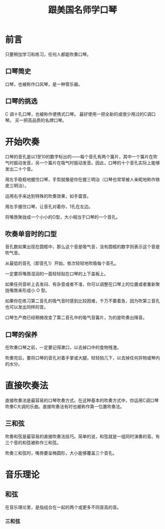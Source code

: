 #+TITLE: 跟美国名师学口琴
* 前言
   只要稍加学习和练习，任何人都能吹奏口琴。

** 口琴简史
    口琴，也被称作口风琴，是一种管乐器。
    
** 口琴的挑选
    C 调十孔口琴，也被称作便携式口琴。
    最好使用一把全新的或很少用过的C调口琴。
    买一把高品质的名牌口琴。

* 开始吹奏
   口琴的音孔是以1至10的数字标出的——每个音孔有两个簧片，其中一个簧片在吹气时振动发音，另一个簧片在吸气时振动发音。因此，口琴的十个音孔实际上能够发出二十个音。
   
   用左手稳稳地握住口琴，手型就像是你在握三明治（口琴也常常被人亲昵地称作铁皮三明治）。

   运用右手来达到特殊的吹奏效果，如手震音。

   用左手握住口琴，让音孔对着你，1孔在左边。

   将嘴唇聚拢成一个小小的O型，大小相当于口琴的一个音孔。

** 吹奏单音时的口型
    音孔数如果出现在圆框中，那么这个音是吸气音，没有圆框的数字则表示这个音是吹气音。
    
    从最低的音孔（即音孔1）开始，依次轻轻地吹吸每个音孔。

    一定要将嘴唇湿润的一面轻轻贴在口琴的上下盖板上。

    如果任何音听上去发闷、有杂音或者不准，你可以调整在口琴上的位置或者重新聚拢嘴唇来形成小 O 型。

    如果你在练习第二音孔的吸气音时感到比较困难，千万不要着急，因为吹第三音孔也可以发出同样的音。

    口琴生产商已经稍微改变了第二音孔中的吸气音簧片，为的是吹奏出降音。
** 口琴的保养
    在吹奏口琴之前，一定要记得漱口，以去掉口中的食物残渣。

    吹奏完后，要将口琴的音孔对着手掌或大腿，轻轻拍几下，以去掉任何异物或琴内的水分。

* 直接吹奏法
   直接吹奏法是最容易的口琴吹奏方式。在这种基本的吹奏方式中，你运用C调口琴吹奏C大调的乐曲。直接吹奏法有时也被称作第一位置吹奏法。

** 三和弦
    吹奏和弦是最容易的直接吹奏法技巧。简单的说，和弦就是一组同时演奏的音。有三个音的和弦被称作三和弦。

    吹奏三和弦时，嘴唇要呈椭圆形，大小能够覆盖三个音孔。

* 音乐理论
** 和弦
   在音乐理论里，是指组合在一起的两个或更多不同音高的音。

*** 三和弦
   





